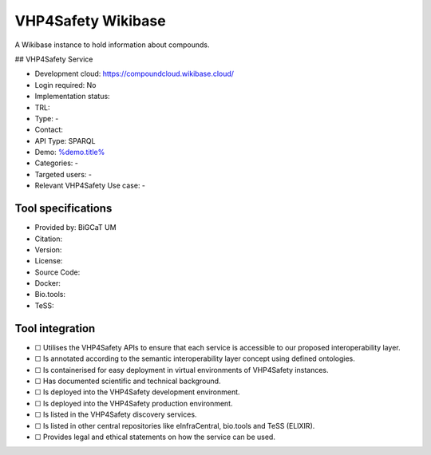 VHP4Safety Wikibase
===================

.. raw:: html

   <!-- this file is autogenerated. edit wikibase.json instead -->

A Wikibase instance to hold information about compounds.

|screenshot of %service%| ## VHP4Safety Service

-  Development cloud: https://compoundcloud.wikibase.cloud/
-  Login required: No
-  Implementation status:
-  TRL:
-  Type: -
-  Contact:
-  API Type: SPARQL
-  Demo: `%demo.title% <%demo.url%>`__
-  Categories: -
-  Targeted users: -
-  Relevant VHP4Safety Use case: -

Tool specifications
-------------------

-  Provided by: BiGCaT UM
-  Citation:
-  Version:
-  License:
-  Source Code:
-  Docker:
-  Bio.tools:
-  TeSS:

.. raw:: html

   <h3 id="tess-widget-materials-header">

.. raw:: html

   </h3>

.. container:: tess-widget tess-widget-list
   :name: tess-widget-materials-list

.. raw:: html

   <script>
   function initTeSSWidgets() {
       var query = '';
       if (query.trim() != "") {
           TessWidget.Materials(document.getElementById('tess-widget-materials-list'),
               'SimpleList',
               {
                   opts: {
                     enableSearch: false
                   },
                   params: {
                       pageSize: 5,
                       q: query
                   }
               });
           document.getElementById('tess-widget-materials-header').innerHTML = "ELIXIR TeSS material"
       }
   }
   </script>

.. raw:: html

   <script async="" defer="" src="https://elixirtess.github.io/TeSS_widgets/js/tess-widget-standalone.js" onload="initTeSSWidgets()"></script>

Tool integration
----------------

-  ☐ Utilises the VHP4Safety APIs to ensure that each service is
   accessible to our proposed interoperability layer.
-  ☐ Is annotated according to the semantic interoperability layer
   concept using defined ontologies.
-  ☐ Is containerised for easy deployment in virtual environments of
   VHP4Safety instances.
-  ☐ Has documented scientific and technical background.
-  ☐ Is deployed into the VHP4Safety development environment.
-  ☐ Is deployed into the VHP4Safety production environment.
-  ☐ Is listed in the VHP4Safety discovery services.
-  ☐ Is listed in other central repositories like eInfraCentral,
   bio.tools and TeSS (ELIXIR).
-  ☐ Provides legal and ethical statements on how the service can be
   used.

.. raw:: html

   <script type="application/ld+json">
   {
     "@context": "https://schema.org/",
     "@type": "SoftwareApplication",
     "http://purl.org/dc/terms/conformsTo": {
         "@type": "CreativeWork", "@id": "https://bioschemas.org/profiles/ComputationalTool/1.0-RELEASE"
     },
     "@id" : "https://vhp4safety.github.io/cloud/service/wikibase",
     "name": "VHP4Safety Wikibase", 
     "description": "A Wikibase instance to hold information about compounds.",
     "url": "https://compoundcloud.wikibase.cloud/"
   }
   </script>

.. |screenshot of %service%| image:: https://raw.githubusercontent.com/VHP4Safety/cloud/main/docs/service/VHP4Safety_ChemicalCompounds.png
